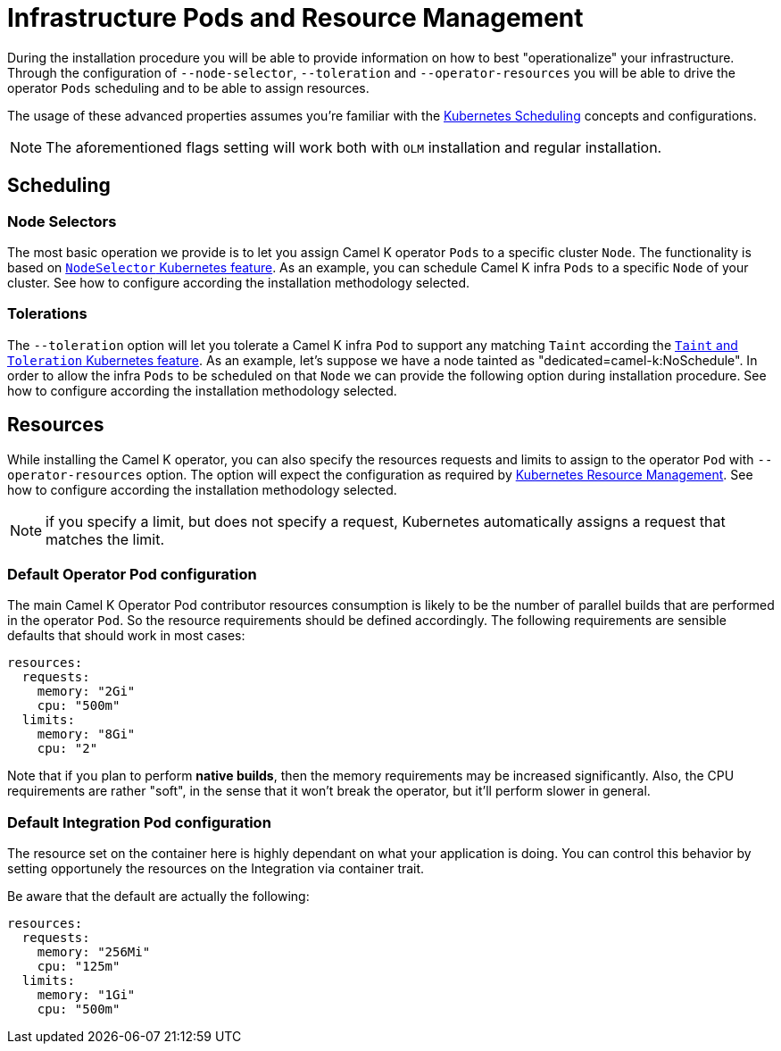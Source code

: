 [[scheduling-infra-pod]]
= Infrastructure Pods and Resource Management

During the installation procedure you will be able to provide information on how to best "operationalize" your infrastructure. Through the configuration of `--node-selector`, `--toleration` and `--operator-resources` you will be able to drive the operator `Pods` scheduling and to be able to assign resources.

The usage of these advanced properties assumes you're familiar with the https://kubernetes.io/docs/concepts/scheduling-eviction/[Kubernetes Scheduling] concepts and configurations.

NOTE: The aforementioned flags setting will work both with `OLM` installation and regular installation.

[[scheduling-infra-pod-scheduling]]
== Scheduling

=== Node Selectors
The most basic operation we provide is to let you assign Camel K operator `Pods` to a specific cluster `Node`. The functionality is based on https://kubernetes.io/docs/concepts/scheduling-eviction/assign-pod-node/[`NodeSelector` Kubernetes feature]. As an example, you can schedule Camel K infra `Pods` to a specific `Node` of your cluster. See how to configure according the installation methodology selected.

=== Tolerations
The `--toleration` option will let you tolerate a Camel K infra `Pod` to support any matching `Taint` according the https://kubernetes.io/docs/concepts/scheduling-eviction/taint-and-toleration/[`Taint` and `Toleration` Kubernetes feature]. As an example, let's suppose we have a node tainted as "dedicated=camel-k:NoSchedule". In order to allow the infra `Pods` to be scheduled on that `Node` we can provide the following option during installation procedure. See how to configure according the installation methodology selected.

[[scheduling-infra-pod-resources]]
== Resources

While installing the Camel K operator, you can also specify the resources requests and limits to assign to the operator `Pod` with `--operator-resources` option. The option will expect the configuration as required by https://kubernetes.io/docs/concepts/configuration/manage-resources-containers/[Kubernetes Resource Management]. See how to configure according the installation methodology selected.

NOTE: if you specify a limit, but does not specify a request, Kubernetes automatically assigns a request that matches the limit.

=== Default Operator Pod configuration

The main Camel K Operator Pod contributor resources consumption is likely to be the number of parallel builds that are performed in the operator `Pod`. So the resource requirements should be defined accordingly. The following requirements are sensible defaults that should work in most cases:

```
resources:
  requests:
    memory: "2Gi"
    cpu: "500m"
  limits:
    memory: "8Gi"
    cpu: "2"
```

Note that if you plan to perform **native builds**, then the memory requirements may be increased significantly. Also, the CPU requirements are rather "soft", in the sense that it won't break the operator, but it'll perform slower in general.

=== Default Integration Pod configuration

The resource set on the container here is highly dependant on what your application is doing. You can control this behavior by setting opportunely the resources on the Integration via container trait.

Be aware that the default are actually the following:

```
resources:
  requests:
    memory: "256Mi"
    cpu: "125m"
  limits:
    memory: "1Gi"
    cpu: "500m"
```